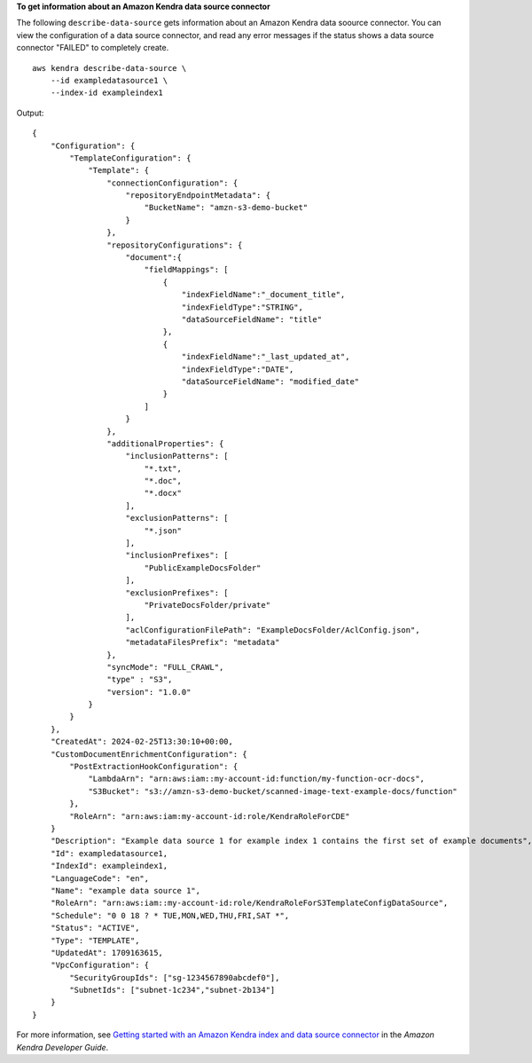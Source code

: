 **To get information about an Amazon Kendra data source connector**

The following ``describe-data-source`` gets information about an Amazon Kendra data soource connector. You can view the configuration of a data source connector, and read any error messages if the status shows a data source connector "FAILED" to completely create. ::

    aws kendra describe-data-source \
        --id exampledatasource1 \
        --index-id exampleindex1

Output::

    {
        "Configuration": {
            "TemplateConfiguration": {
                "Template": {
                    "connectionConfiguration": {
                        "repositoryEndpointMetadata": {
                            "BucketName": "amzn-s3-demo-bucket"
                        }
                    },
                    "repositoryConfigurations": {
                        "document":{
                            "fieldMappings": [
                                {
                                    "indexFieldName":"_document_title",
                                    "indexFieldType":"STRING",
                                    "dataSourceFieldName": "title"
                                },
                                {
                                    "indexFieldName":"_last_updated_at",
                                    "indexFieldType":"DATE",
                                    "dataSourceFieldName": "modified_date"
                                }
                            ]
                        }
                    },
                    "additionalProperties": {
                        "inclusionPatterns": [
                            "*.txt",
                            "*.doc",
                            "*.docx"
                        ],
                        "exclusionPatterns": [
                            "*.json"
                        ],
                        "inclusionPrefixes": [
                            "PublicExampleDocsFolder"
                        ],
                        "exclusionPrefixes": [
                            "PrivateDocsFolder/private"
                        ],
                        "aclConfigurationFilePath": "ExampleDocsFolder/AclConfig.json",
                        "metadataFilesPrefix": "metadata"
                    },
                    "syncMode": "FULL_CRAWL",
                    "type" : "S3",
                    "version": "1.0.0"
                }
            }
        },
        "CreatedAt": 2024-02-25T13:30:10+00:00,
        "CustomDocumentEnrichmentConfiguration": {
            "PostExtractionHookConfiguration": {
                "LambdaArn": "arn:aws:iam::my-account-id:function/my-function-ocr-docs",
                "S3Bucket": "s3://amzn-s3-demo-bucket/scanned-image-text-example-docs/function"
            },
            "RoleArn": "arn:aws:iam:my-account-id:role/KendraRoleForCDE"
        }
        "Description": "Example data source 1 for example index 1 contains the first set of example documents",
        "Id": exampledatasource1,
        "IndexId": exampleindex1,
        "LanguageCode": "en",
        "Name": "example data source 1",
        "RoleArn": "arn:aws:iam::my-account-id:role/KendraRoleForS3TemplateConfigDataSource",
        "Schedule": "0 0 18 ? * TUE,MON,WED,THU,FRI,SAT *",
        "Status": "ACTIVE",
        "Type": "TEMPLATE",
        "UpdatedAt": 1709163615,
        "VpcConfiguration": {
            "SecurityGroupIds": ["sg-1234567890abcdef0"],
            "SubnetIds": ["subnet-1c234","subnet-2b134"]
        }
    }

For more information, see `Getting started with an Amazon Kendra index and data source connector <https://docs.aws.amazon.com/kendra/latest/dg/getting-started.html>`__ in the *Amazon Kendra Developer Guide*.